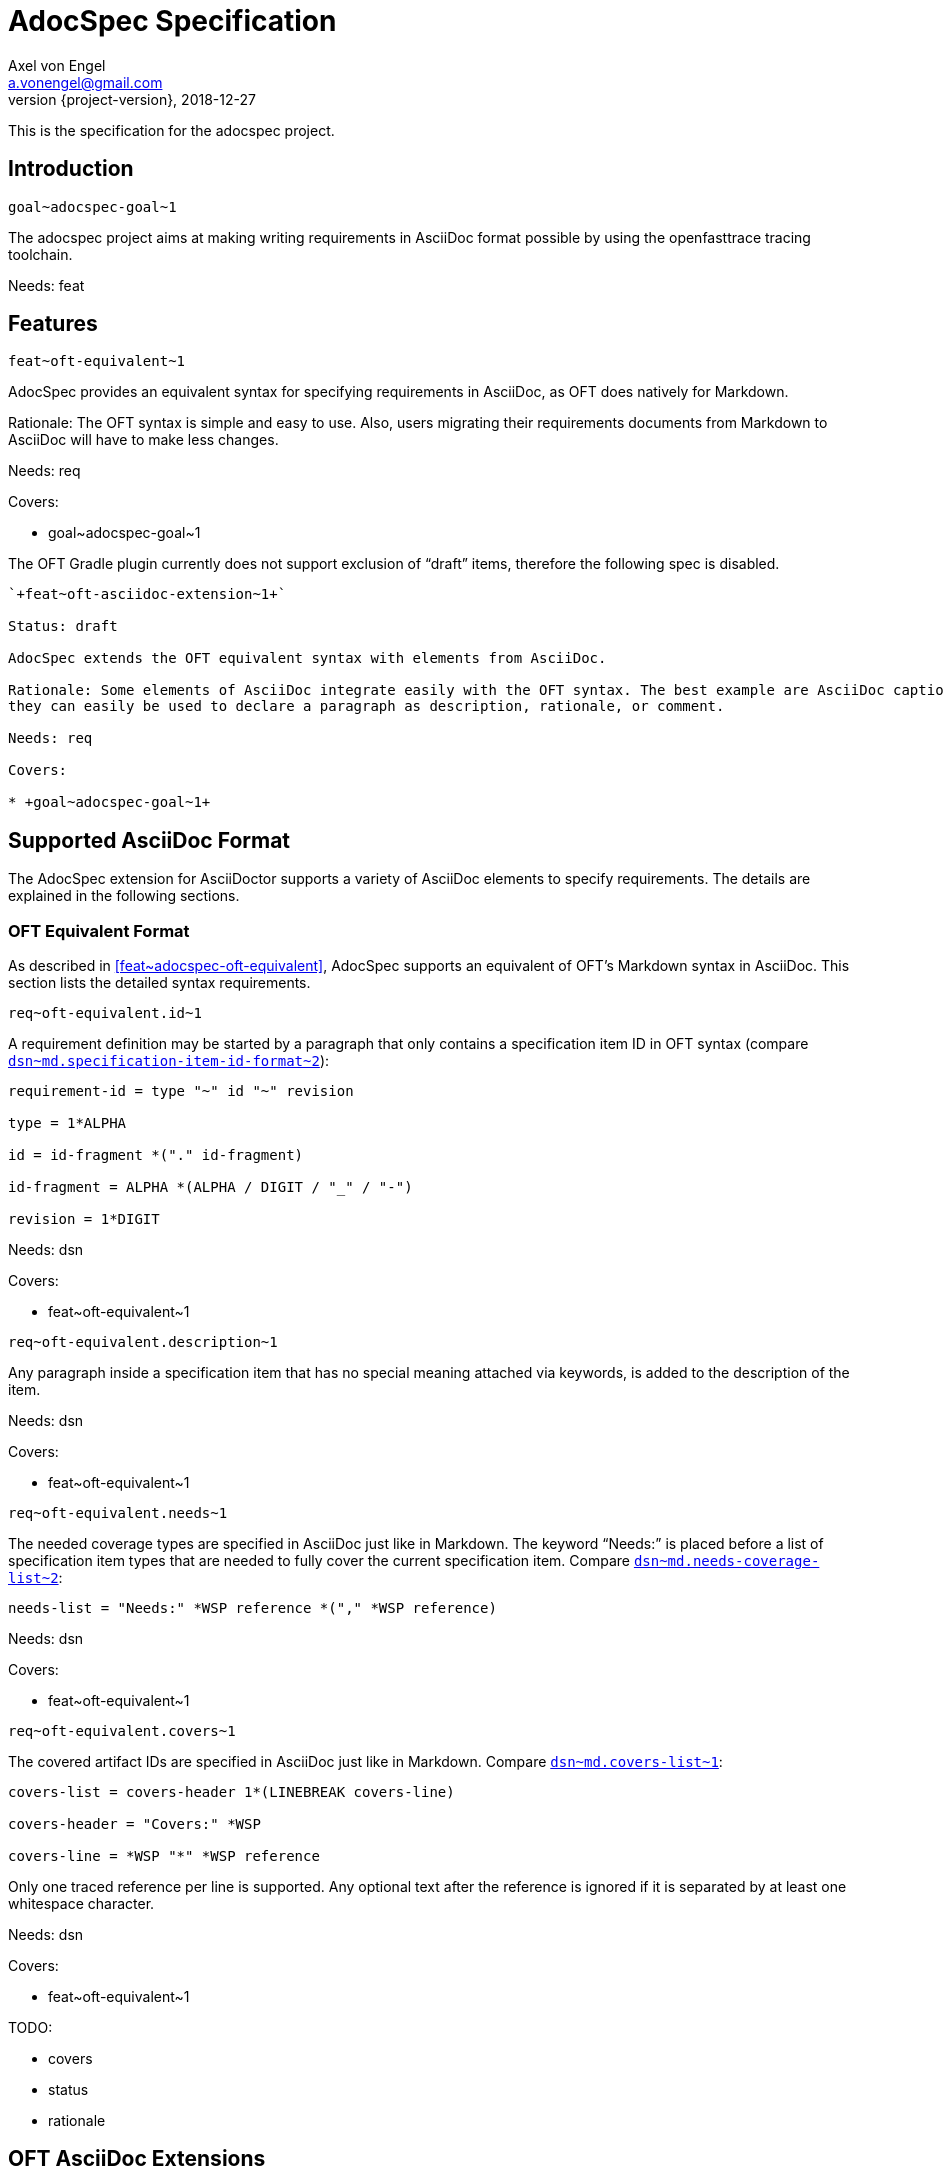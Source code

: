 = AdocSpec Specification
Axel von Engel <a.vonengel@gmail.com>
2018-12-27
:revnumber: {project-version}
ifndef::imagesdir[:imagesdir: images]
ifndef::sourcedir[:sourcedir: ../java]
:oft-design: https://github.com/itsallcode/openfasttrace/blob/develop/doc/design.md

This is the specification for the adocspec project.

== Introduction

`+goal~adocspec-goal~1+`

The adocspec project aims at making writing requirements in AsciiDoc format
possible by using the openfasttrace tracing toolchain.

Needs: feat

== Features

`+feat~oft-equivalent~1+`

AdocSpec provides an equivalent syntax for specifying requirements in AsciiDoc, as OFT does natively for Markdown.

Rationale: The OFT syntax is simple and easy to use. Also, users migrating their requirements documents from Markdown
to AsciiDoc will have to make less changes.

Needs: req

Covers:

* +goal~adocspec-goal~1+


****
The OFT Gradle plugin currently does not support exclusion of "`draft`" items, therefore the
following spec is disabled.
****

----
`+feat~oft-asciidoc-extension~1+`

Status: draft

AdocSpec extends the OFT equivalent syntax with elements from AsciiDoc.

Rationale: Some elements of AsciiDoc integrate easily with the OFT syntax. The best example are AsciiDoc captions:
they can easily be used to declare a paragraph as description, rationale, or comment.

Needs: req

Covers:

* +goal~adocspec-goal~1+
----

== Supported AsciiDoc Format

The AdocSpec extension for AsciiDoctor supports a variety of AsciiDoc elements to specify requirements. The details are
explained in the following sections.

=== OFT Equivalent Format

As described in <<feat~adocspec-oft-equivalent>>, AdocSpec supports an equivalent of OFT's Markdown syntax in AsciiDoc.
This section lists the detailed syntax requirements.

`+req~oft-equivalent.id~1+`

A requirement definition may be started by a paragraph that only contains a specification item ID in OFT syntax (compare
{oft-design}#markdown-specification-item-id-format[`+dsn~md.specification-item-id-format~2+`]):
....
requirement-id = type "~" id "~" revision

type = 1*ALPHA

id = id-fragment *("." id-fragment)

id-fragment = ALPHA *(ALPHA / DIGIT / "_" / "-")

revision = 1*DIGIT
....

Needs: dsn

Covers:

* +feat~oft-equivalent~1+


`+req~oft-equivalent.description~1+`

Any paragraph inside a specification item that has no special meaning attached via keywords, is added to the
description of the item.

Needs: dsn

Covers:

* +feat~oft-equivalent~1+

`+req~oft-equivalent.needs~1+`

The needed coverage types are specified in AsciiDoc just like in Markdown. The keyword "`Needs:`" is
placed before a list of specification item types that are needed to fully cover the current
specification item. Compare
{oft-design}#markdown-needs-list[`+dsn~md.needs-coverage-list~2+`]:

....
needs-list = "Needs:" *WSP reference *("," *WSP reference)
....

Needs: dsn

Covers:

* +feat~oft-equivalent~1+

`+req~oft-equivalent.covers~1+`

The covered artifact IDs are specified in AsciiDoc just like in Markdown. Compare
{oft-design}#markdown-covers-list[`+dsn~md.covers-list~1+`]:

....
covers-list = covers-header 1*(LINEBREAK covers-line)

covers-header = "Covers:" *WSP

covers-line = *WSP "*" *WSP reference
....

Only one traced reference per line is supported. Any optional text after the reference is
ignored if it is separated by at least one whitespace character.

Needs: dsn

Covers:

* +feat~oft-equivalent~1+

TODO:

* covers
* status
* rationale

== OFT AsciiDoc Extensions

This section contains ideas for some extensions of the OFT syntax with AsciiDoc elements.

=== Captions

AsciiDoc captions can easily be used to replace the "`Description:`", "`Rationale:`", or "`Comment:`" prefixes.

Examples:
....
.Description
A specification item's description may be defined by using the caption "`Description`".

.Rationale
A specification item's rationale may be defined by using the caption "`Rationale`".

.Comment
A specification item's comment may be defined by using the caption "`Comment`".
....

renders as:
====
.Description
A specification item's description may be defined by using the caption "`Description`".

.Rationale
A specification item's rationale may be defined by using the caption "`Rationale`".

.Comment
A specification item's comment may be defined by using the caption "`Comment`".
====

=== Roles

AsciiDoc allows to define roles for a paragraph. This could also be used to declare if a paragraph should be used for
description, rationale, or comment. However, just assigning a role does not change the conversion to the presentation format.
This means the output format converter needs some additional configuration to make the roles change the presentation.

On the other hand, some people might prefer to just declare these distinctions for the tracing toolchain, and present
the content in the presentation format without any visible clues as to which is what, and let the reader determine it
from the content itself.

=== Block Macros

AsciiDoc also allows extensions to define their own block macros. This could be used in various ways:

Specification Item end marker::
There is no end marker for a specificaiton item in OFT. Instead, a specification item ends when the section ends,
or another specification item starts via a its ID. It is impossible to add a paragraph to the informative
content _after_ a specification item, but _inside_ the same section.

Replacement for Needs/Covers/ID::
A block macro could be used to define the needed coverage types, covered specification item IDs, or the ID of the
specification item. This does not really add much value to the source document, but could be rendered to the
presentation format into a more complex structure, for example by using a template.
+
At Elektrobit, we have an XSL stylesheet to transform specification items in XML format to DocBook table.

=== Link Anchors

It would be really easy and useful if links could reference a requirement by ID. For this purpose, link anchors could be
added, probably through a https://asciidoctor.org/docs/user-manual/#extension-points[TreeProcessor].

